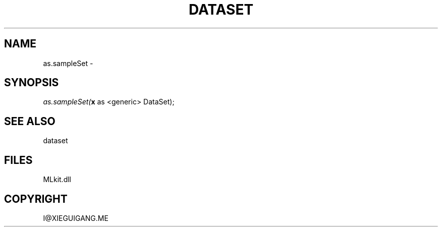 .\" man page create by R# package system.
.TH DATASET 4 2000-Jan "as.sampleSet" "as.sampleSet"
.SH NAME
as.sampleSet \- 
.SH SYNOPSIS
\fIas.sampleSet(\fBx\fR as <generic> DataSet);\fR
.SH SEE ALSO
dataset
.SH FILES
.PP
MLkit.dll
.PP
.SH COPYRIGHT
I@XIEGUIGANG.ME
